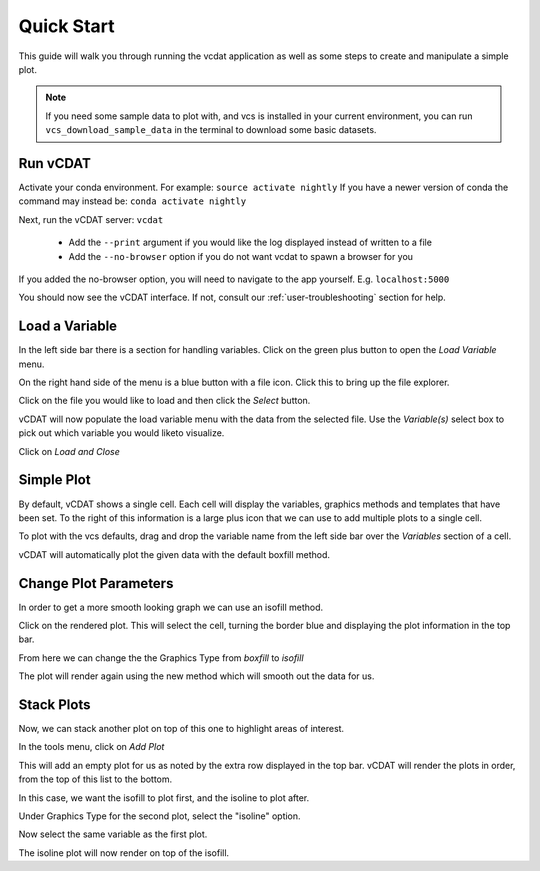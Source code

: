 .. _quick-start:

=================================
Quick Start
=================================

This guide will walk you through running the vcdat application as well as some steps to create and manipulate a simple plot.

.. note:: If you need some sample data to plot with, and vcs is installed in your current environment, you can run ``vcs_download_sample_data`` in the terminal to download some basic datasets.


Run vCDAT
=================================

Activate your conda environment. For example: ``source activate nightly``
If you have a newer version of conda the command may instead be: ``conda activate nightly``

Next, run the vCDAT server: ``vcdat``

  * Add the ``--print`` argument if you would like the log displayed instead of written to a file
  * Add the ``--no-browser`` option if you do not want vcdat to spawn a browser for you

If you added the no-browser option, you will need to navigate to the app yourself. E.g. ``localhost:5000``

You should now see the vCDAT interface. If not, consult our :ref:`user-troubleshooting` section for help.


Load a Variable
=================================

In the left side bar there is a section for handling variables. Click on the green plus button to open the *Load Variable* menu.

On the right hand side of the menu is a blue button with a file icon. Click this to bring up the file explorer.

Click on the file you would like to load and then click the *Select* button.

vCDAT will now populate the load variable menu with the data from the selected file. Use the *Variable(s)* select box to pick out which variable you would liketo visualize.

Click on *Load and Close*


Simple Plot
=================================

By default, vCDAT shows a single cell. Each cell will display the variables, graphics methods and templates that have been set. To the right of this information is a large plus icon that we can use to add multiple plots to a single cell.

To plot with the vcs defaults, drag and drop the variable name from the left side bar over the *Variables* section of a cell. 

vCDAT will automatically plot the given data with the default boxfill method.


Change Plot Parameters
=================================

In order to get a more smooth looking graph we can use an isofill method.

Click on the rendered plot. This will select the cell, turning the border blue and displaying the plot information in the top bar.

From here we can change the the Graphics Type from *boxfill* to *isofill*

The plot will render again using the new method which will smooth out the data for us.

Stack Plots
================================

Now, we can stack another plot on top of this one to highlight areas of interest. 

In the tools menu, click on *Add Plot*

This will add an empty plot for us as noted by the extra row displayed in the top bar. vCDAT will render the plots in order, from the top of this list to the bottom.

In this case, we want the isofill to plot first, and the isoline to plot after.

Under Graphics Type for the second plot, select the "isoline" option.

Now select the same variable as the first plot. 

The isoline plot will now render on top of the isofill.

